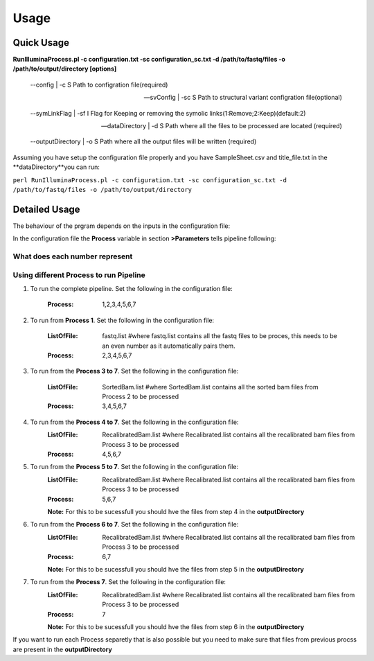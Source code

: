 =====
Usage
=====

Quick Usage
===========
**RunIlluminaProcess.pl -c configuration.txt -sc configuration_sc.txt -d /path/to/fastq/files -o /path/to/output/directory [options]**
	
	--config | -c                        S Path to configration file(required)
	
	--svConfig | -sc                     S Path to structural variant configration file(optional)
	
	--symLinkFlag | -sf           	   I Flag for Keeping or removing the symolic links(1:Remove;2:Keep)(default:2)
	
	--dataDirectory | -d                 S Path where all the files to be processed are located (required)
	
	--outputDirectory | -o               S Path where all the output files will be written (required)
	
Assuming you have setup the configuration file properly and you have SampleSheet.csv and title_file.txt in the **dataDirectory**you can run:

``perl RunIlluminaProcess.pl -c configuration.txt -sc configuration_sc.txt -d /path/to/fastq/files -o /path/to/output/directory``

Detailed Usage
==============

The behaviour of the prgram depends on the inputs in the configuration file:

In the configuration file the **Process** variable in section **>Parameters** tells pipeline following:

What does each number represent
-------------------------------

+---------+------------------------+
| Process | Things Pipeline will do|
+=========+========================+
| 1 | Merge Fastq |
+---+-------------+
| 2 | Trimming, Mapping & sorting of SAM file giving you a BAM file |
+---+---------------------------------------------------------------+
| 3 | Mark Duplicates, Indel Reaglinment, Base Quality Recalibration |
+---+----------------------------------------------------------------+
| 4 | Metrics Calculation, QC Report Genaration and launching IMPACT-SV if given -sc flag specified |
+---+-----------------------------------------------------------------------------------------------+
| 5 | Variant Calling |
+---+-----------------+
| 6 | Variant Filtering and Genotyping |
+---+----------------------------------+
| 7 | Variant Annotation and Variant Filtering |
+---+------------------------------------------+


Using different Process to run Pipeline
---------------------------------------

1. To run the complete pipeline. Set the following in the configuration file:
	
	:Process: 1,2,3,4,5,6,7

2. To run from **Process 1**. Set the following in the configuration file:
	
	:ListOfFile: fastq.list #where fastq.list contains all the fastq files to be proces, this needs to be an even number as it automatically pairs them.
	:Process: 2,3,4,5,6,7
	
3. To run from the **Process 3 to 7**. Set the following in the configuration file:
	
	:ListOfFile: SortedBam.list #where SortedBam.list contains all the sorted bam files from Process 2 to be processed
	:Process: 3,4,5,6,7
	
4. To run from the **Process 4 to 7**. Set the following in the configuration file:
	:ListOfFile: RecalibratedBam.list #where Recalibrated.list contains all the recalibrated bam files from Process 3 to be processed
	:Process: 4,5,6,7

5. To run from the **Process 5 to 7**. Set the following in the configuration file:
	:ListOfFile: RecalibratedBam.list #where Recalibrated.list contains all the recalibrated bam files from Process 3 to be processed
	:Process: 5,6,7
	
	**Note:** For this to be sucessfull you should hve the files from step 4 in the **outputDirectory** 
	
6. To run from the **Process 6 to 7**. Set the following in the configuration file:
	:ListOfFile: RecalibratedBam.list #where Recalibrated.list contains all the recalibrated bam files from Process 3 to be processed
	:Process: 6,7
	
	**Note:** For this to be sucessfull you should hve the files from step 5 in the **outputDirectory**
	
7.  To run from the **Process 7**. Set the following in the configuration file:
	:ListOfFile: RecalibratedBam.list #where Recalibrated.list contains all the recalibrated bam files from Process 3 to be processed
	:Process: 7
	
	**Note:** For this to be sucessfull you should hve the files from step 6 in the **outputDirectory**
	
If you want to run each Process separetly that is also possible but you need to make sure that files from previous procss are present in the **outputDirectory**
